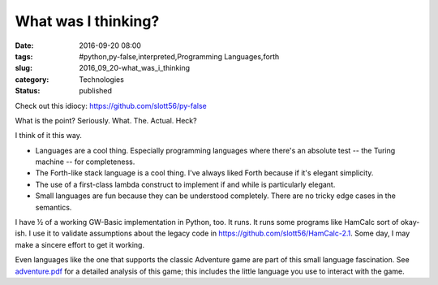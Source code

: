 What was I thinking?
====================

:date: 2016-09-20 08:00
:tags: #python,py-false,interpreted,Programming Languages,forth
:slug: 2016_09_20-what_was_i_thinking
:category: Technologies
:status: published

Check out this idiocy: https://github.com/slott56/py-false

What is the point? Seriously. What. The. Actual. Heck?

I think of it this way.

-   Languages are a cool thing. Especially programming languages where
    there's an absolute test -- the Turing machine -- for completeness.

-   The Forth-like stack language is a cool thing. I've always liked
    Forth because if it's elegant simplicity.

-   The use of a first-class lambda construct to implement if and while
    is particularly elegant.

-   Small languages are fun because they can be understood completely.
    There are no tricky edge cases in the semantics.


I have ½ of a working GW-Basic implementation in Python, too. It
runs. It runs some programs like HamCalc sort of okay-ish. I use it
to validate assumptions about the legacy code
in https://github.com/slott56/HamCalc-2.1.  Some day, I may make a
sincere effort to get it working.


Even languages like the one that supports the classic Adventure game
are part of this small language fascination.
See `adventure.pdf <http://www.literateprogramming.com/adventure.pdf>`__ for
a detailed analysis of this game; this includes the little language
you use to interact with the game.


